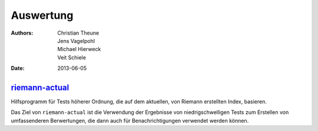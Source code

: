 Auswertung
==========

:Authors: - Christian Theune
          - Jens Vagelpohl
          - Michael Hierweck
          - Veit Schiele
:Date: 2013-06-05

`riemann-actual <https://bitbucket.org/gocept/riemann-actual>`_
---------------------------------------------------------------

Hilfsprogramm für Tests höherer Ordnung, die auf dem aktuellen, von Riemann
erstellten Index, basieren.

Das Ziel von ``riemann-actual`` ist die Verwendung der Ergebnisse von
niedrigschwelligen Tests zum Erstellen von umfassenderen Berwertungen,   
die dann auch für Benachrichtigungen verwendet werden können. 

